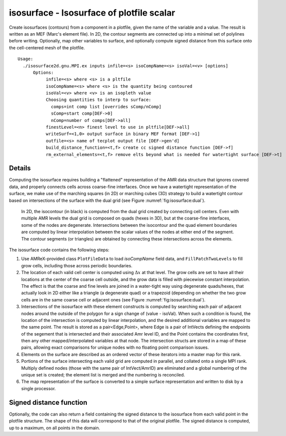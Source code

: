 .. highlight:: bash


******************************************
isosurface - Isosurface of plotfile scalar
******************************************

Create isosurfaces (contours) from a component in a plotfile, given
the name of the variable and a value.  The result is written as an MEF
(Marc's element file). In 2D, the contour segments are connected up
into a minimal set of polylines before writing. Optionally, map other
variables to surface, and optionally compute signed distance from this
surface onto the cell-centered mesh of the plotfile.


::

  Usage:
    ./isosurface2d.gnu.MPI.ex inputs infile=<s> isoCompName=<s> isoVal=<v> [options] 
	Options:
	     infile=<s> where <s> is a pltfile
	     isoCompName=<s> where <s> is the quantity being contoured
	     isoVal=<v> where <v> is an isopleth value
	     Choosing quantities to interp to surface: 
	       comps=int comp list [overrides sComp/nComp]
	       sComp=start comp[DEF->0]
	       nComp=number of comps[DEF->all]
	     finestLevel=<n> finest level to use in pltfile[DEF->all]
	     writeSurf=<1,0> output surface in binary MEF format [DEF->1]
	     outfile=<s> name of tecplot output file [DEF->gen'd]
	     build_distance_function=<t,f> create cc signed distance function [DEF->f]
	     rm_external_elements=<t,f> remove elts beyond what is needed for watertight surface [DEF->t]


Details
#######

Computing the isosurface requires building a "flattened" representation of the AMR data structure that ignores
covered data, and properly connects cells across coarse-fine interfaces. Once we have a watertight representation of the surface, we make use of the marching squares (in 2D) or marching cubes (3D) strategy to build a watertight contour based on intersections of the surface with the dual grid (see Figure :numref:`fig:isosurface:dual`).

.. raw:: latex

   \begin{center}

.. _fig:isosurface:dual:

.. figure:: ./Isosurface/dualGrid.png
   :width: 3in

   In 2D, the isocontour (in black) is computed from the dual grid
   created by connecting cell centers.  Even with multiple AMR levels the
   dual grid is composed on quads (hexes in 3D), but at the coarse-fine
   interfaces, some of the nodes are degenerate.  Intersections between
   the isocontour and the quad element boundaries are computed by linear
   interpolation between the scalar values of the nodes at either end of
   the segment.  The contour segments (or triangles) are obtained by
   connecting these intersections across the elements.

.. raw:: latex

   \end{center}

The isosurface code contains the following steps:

1. Use AMReX-provided class ``PlotFileData`` to load `isoCompName` field data, and ``FillPatchTwoLevels`` to fill grow cells, including those across periodic boundaries.
2. The location of each valid cell center is computed using :math:`\Delta x` at that level.  The grow cells are set to have all their locations at the center of the coarse cell outside, and the grow data is filled with piecewise constant interpolation. The effect is that the coarse and fine levels are joined in a water-tight way using degenerate quads/hexes, that actually look in 2D either like a triangle (a degenerate quad) or a trapezoid (depending on whether the two grow cells are in the same coarse cell or adjacent ones (see Figure :numref:`fig:isosurface:dual`).
3. Intersections of the isosurface with these element constructs is computed by searching each pair of adjacent nodes around the outside of the polygon for a sign change of (value - isoVal).  When such a condition is found, the location of the intersection is computed by linear interpolation, and the desired additional variables are mapped to the same point.  The result is stored as a pair<Edge,Point>, where Edge is a pair of IntVects defining the endpoints of the segement that is intersected and their associated Amr level ID, and the Point contains the coordinates first, then any other mapped/interpolated variables at that node.  The intersection structs are stored in a map of these pairs, allowing exact comparisons for unique nodes with no floating point comparison issues.
4. Elements on the surface are described as an ordered vector of these iterators into a master map for this rank.
5. Portions of the surface intersecting each valid grid are computed in parallel, and collated onto a single MPI rank. Multiply defined nodes (those with the same pair of IntVect/AmrID) are eliminated and a global numbering of the unique set is created; the element list is merged and the numbering is reconciled.
6. The map representation of the surface is converted to a simple surface representation and written to disk by a single processor.

Signed distance function
########################

Optionally, the code can also return a field containing the signed distance to the isosurface from each valid point in the plotfile structure.  The shape of this data will correspond to that of the original plotfile.  The signed distance is computed, up to a maximum, on all points in the domain.
